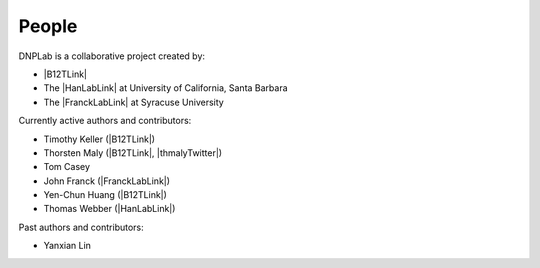 ======
People
======
DNPLab is a collaborative project created by:

* |B12TLink|
* The |HanLabLink| at University of California, Santa Barbara
* The |FranckLabLink| at Syracuse University

Currently active authors and contributors:

* Timothy Keller (|B12TLink|)
* Thorsten Maly (|B12TLink|, |thmalyTwitter|)
* Tom Casey
* John Franck (|FranckLabLink|)
* Yen-Chun Huang (|B12TLink|)
* Thomas Webber (|HanLabLink|)

Past authors and contributors:

* Yanxian Lin
